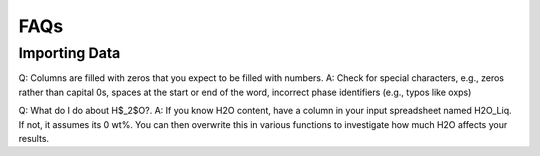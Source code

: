 ============
FAQs
============

Importing Data
============

Q: Columns are filled with zeros that you expect to be filled with numbers. A: Check for special characters, e.g., zeros rather than capital 0s, spaces at the start or end of the word, incorrect phase identifiers (e.g., typos like oxps)

Q: What do I do about H$_2$O?. A: If you know H2O content, have a column in your input spreadsheet named H2O_Liq. If not, it assumes its 0 wt%. You can then overwrite this in various functions to investigate how much H2O affects your results.